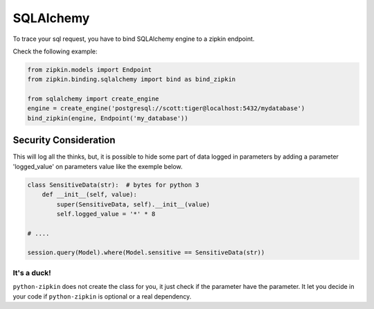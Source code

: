 SQLAlchemy
==========

To trace your sql request, you have to bind SQLAlchemy engine to a zipkin
endpoint.

Check the following example:

.. code-block:: python

  from zipkin.models import Endpoint
  from zipkin.binding.sqlalchemy import bind as bind_zipkin

  from sqlalchemy import create_engine
  engine = create_engine('postgresql://scott:tiger@localhost:5432/mydatabase')
  bind_zipkin(engine, Endpoint('my_database'))



Security Consideration
----------------------

This will log all the thinks, but, it is possible to hide some part
of data logged in parameters by adding a parameter 'logged_value' on
parameters value like the exemple below.


.. code-block:: python

    class SensitiveData(str):  # bytes for python 3
        def __init__(self, value):
            super(SensitiveData, self).__init__(value)
            self.logged_value = '*' * 8

    # ....

    session.query(Model).where(Model.sensitive == SensitiveData(str))



It's a duck!
~~~~~~~~~~~~

``python-zipkin`` does not create the class for you, it just check
if the parameter have the parameter. It let you decide in your code
if ``python-zipkin`` is optional or a real dependency.

